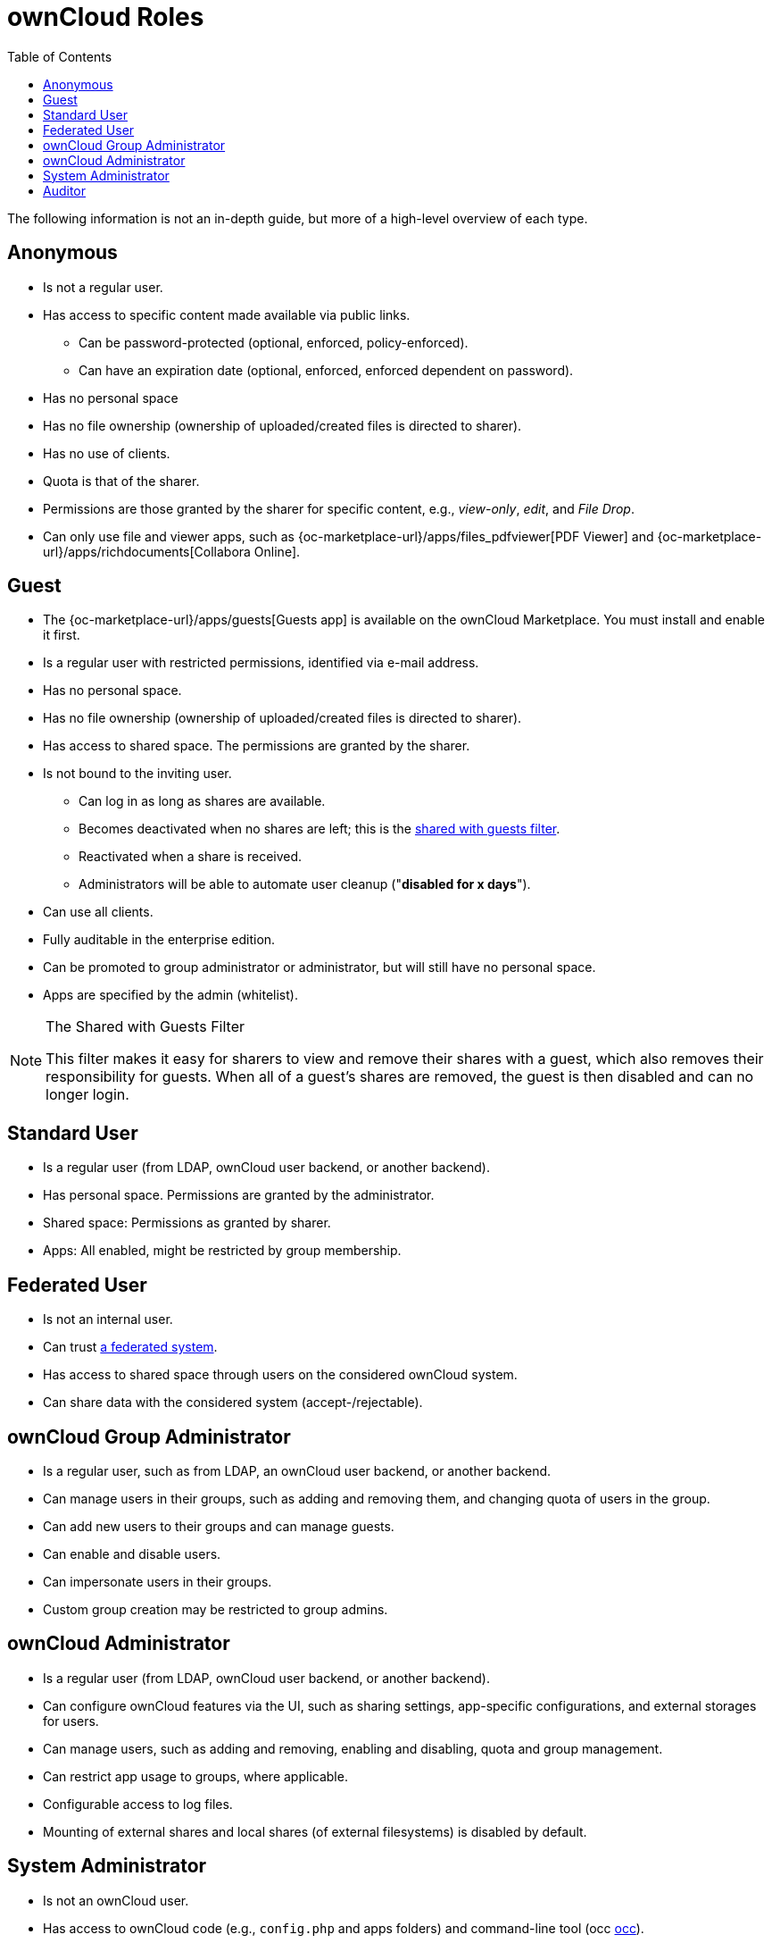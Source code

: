 = ownCloud Roles
:toc: right
:toclevels: 1
:files_pdfviewer-url: {oc-marketplace-url}/apps/files_pdfviewer
:collabora-online-app-url: {oc-marketplace-url}/apps/richdocuments

The following information is not an in-depth guide, but more of a high-level overview of each type.

== Anonymous

* Is not a regular user.
* Has access to specific content made available via public links.
** Can be password-protected (optional, enforced, policy-enforced).
** Can have an expiration date (optional, enforced, enforced dependent on password).
* Has no personal space
* Has no file ownership (ownership of uploaded/created files is directed to sharer).
* Has no use of clients.
* Quota is that of the sharer.
* Permissions are those granted by the sharer for specific content, e.g., _view-only_, _edit_, and _File Drop_.
* Can only use file and viewer apps, such as {files_pdfviewer-url}[PDF Viewer] and {collabora-online-app-url}[Collabora Online].

== Guest

* The {oc-marketplace-url}/apps/guests[Guests app] is available on the ownCloud Marketplace. You must install and enable it first.
* Is a regular user with restricted permissions, identified via e-mail address.
* Has no personal space.
* Has no file ownership (ownership of uploaded/created files is directed to sharer).
* Has access to shared space. The permissions are granted by the sharer.
* Is not bound to the inviting user.
** Can log in as long as shares are available.
** Becomes deactivated when no shares are left; this is the xref:shared-with-guests-filter[shared with guests filter].
** Reactivated when a share is received.
** Administrators will be able to automate user cleanup ("*disabled for x days*").
* Can use all clients.
* Fully auditable in the enterprise edition.
* Can be promoted to group administrator or administrator, but will still have no personal space.
* Apps are specified by the admin (whitelist).

[[shared-with-guests-filter]]
[NOTE]
====
.The Shared with Guests Filter
This filter makes it easy for sharers to view and remove their shares with a guest, which also removes their responsibility for guests. 
When all of a guest’s shares are removed, the guest is then disabled and can no longer login.
====

== Standard User

* Is a regular user (from LDAP, ownCloud user backend, or another backend).
* Has personal space. Permissions are granted by the administrator.
* Shared space: Permissions as granted by sharer.
* Apps: All enabled, might be restricted by group membership.

== Federated User

* Is not an internal user.
* Can trust xref:faq/index.adoc#what-is-a-federated-system[a federated system].
* Has access to shared space through users on the considered ownCloud system.
* Can share data with the considered system (accept-/rejectable).

== ownCloud Group Administrator

* Is a regular user, such as from LDAP, an ownCloud user backend, or another backend.
* Can manage users in their groups, such as adding and removing them, and changing quota of users in the group.
* Can add new users to their groups and can manage guests.
* Can enable and disable users.
* Can impersonate users in their groups.
* Custom group creation may be restricted to group admins.

== ownCloud Administrator

* Is a regular user (from LDAP, ownCloud user backend, or another backend).
* Can configure ownCloud features via the UI, such as sharing settings, app-specific configurations, and external storages for users.
* Can manage users, such as adding and removing, enabling and disabling, quota and group management.
* Can restrict app usage to groups, where applicable.
* Configurable access to log files.
* Mounting of external shares and local shares (of external filesystems) is disabled by default.

== System Administrator

* Is not an ownCloud user.
* Has access to ownCloud code (e.g., `config.php` and apps folders) and command-line tool (occ xref:configuration/server/occ_command.adoc[occ]).
* Configures and maintains the ownCloud environment (_PHP_, _Webserver_, _DB_, _Storage_, _Redis_, _Firewall_, _Cron_, and _LDAP_, etc.).
* Maintains ownCloud, such as updates, backups, and installs extensions.
* Can manage users and groups, such as via xref:configuration/server/occ_command.adoc[occ].
* Has access to the master key when storage encryption is used.
* *Storage admin:* Encryption at rest, which prevents the storage administrator from having access to data stored in ownCloud.
* *DB admin:* Calendar/Contacts etc. DB entries not encrypted.

== Auditor

* Is not an ownCloud user.
* Conducts usage and compliance audits in enterprise scenarios.
* App logs (especially {oc-marketplace-url}/apps/admin_audit[Auditlog]) can be separated from ownCloud log. 
  This separates the Auditor and Sysadmin roles. 
  An `audit.log` file can be enabled, which the Sysadmin can’t access.
* *Best practice:* parse separated log to an external analyzing tool.
